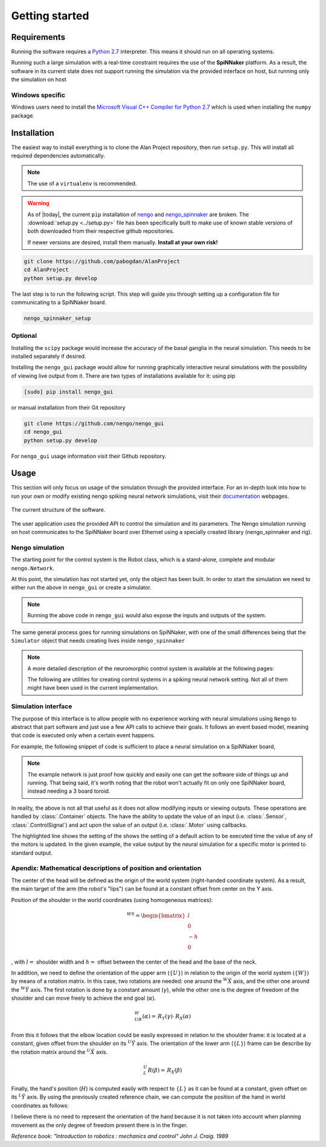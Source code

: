 Getting started
===============

Requirements
------------

Running the software requires a `Python 2.7 <https://www.python.org/download/releases/2.7/>`_ interpreter.
This means it should run on all operating systems.

Running such a large simulation with a real-time constraint requires the use of the **SpiNNaker** platform.
As a result, the software in its current state does not support running the simulation via the provided
interface on host, but running only the simulation on host


Windows specific
^^^^^^^^^^^^^^^^

Windows users need to install the  `Microsoft Visual C++ Compiler for Python 2.7 <http://www.microsoft.com/en-gb/download/details.aspx?id=44266>`_
which is used when installing the ``numpy`` package.


Installation
------------

The easiest way to install everything is to clone the Alan Project repository, then run ``setup.py``. This
will install all required dependencies automatically.

.. note::

    The use of a ``virtualenv`` is recommended.

.. warning::

    As of |today|, the current  ``pip`` installation of
    `nengo <https://github.com/nengo/nengo>`_ and `nengo_spinnaker <https://github.com/project-rig/nengo_spinnaker>`_ are broken.
    The :download:`setup.py <../setup.py>` file has been
    specifically built to make use of known stable versions of both
    downloaded from their respective github repositories.


    If newer versions are desired, install them manually. **Install at your own risk!**


.. code:: bash

    git clone https://github.com/pabogdan/AlanProject
    cd AlanProject
    python setup.py develop

The last step is to run the following script. This step will guide you through setting up a configuration file for
communicating to a SpiNNaker board.

.. code::

    nengo_spinnaker_setup

Optional
^^^^^^^^

Installing the ``scipy`` package would increase the accuracy of the basal ganglia in the neural
simulation. This needs to be installed separately if desired.

Installing the ``nengo_gui`` package would allow for running graphically interactive neural simulations
with the possibility of viewing live output from it. There are two types of installations available for
it: using pip

.. code-block:: bash

    [sudo] pip install nengo_gui

or manual installation from their Git repository

.. code-block:: bash

    git clone https://github.com/nengo/nengo_gui
    cd nengo_gui
    python setup.py develop

For ``nengo_gui`` usage information visit their Github repository.

Usage
-----
This section will only focus on usage of the simulation through the provided interface. For an
in-depth look into how to run your own or modify existing nengo spiking neural network simulations,
visit their documentation_ webpages.

.. _documentation: https://pythonhosted.org/nengo/

.. figure:: resources/softstack.png
   :alt: Software stack
   :align: center

   The current structure of the software.

The user application uses the provided API to control the simulation and
its parameters. The Nengo simulation running on host communicates to the
SpiNNaker board over Ethernet using a specially created library
(nengo_spinnaker and rig).

Nengo simulation
^^^^^^^^^^^^^^^^

The starting point for the control system is the Robot class, which is a stand-alone, complete and
modular ``nengo.Network``.

.. sourcecode:: python
    :linenos:

    import nengo
    from robot_control.robot import Robot

    model = nengo.Network()

    with model:
        robot = Robot()

At this point, the simulation has not started yet, only the object has been built. In order to start
the simulation we need to either run the above in ``nengo_gui`` or create a simulator.

.. sourcecode:: python
    :linenos:

    sim = nengo.Simulator(model)
    sim.run(10)

.. note::

    Running the above code in ``nengo_gui`` would also expose the inputs and outputs of the system.


The same general process goes for running simulations on SpiNNaker, with one of the small differences
being that the ``Simulator`` object that needs creating lives inside ``nengo_spinnaker``

.. note::

    A more detailed description of the neuromorphic control system is available at the following pages:

    .. toctree::
        :maxdepth: 2

        Robot control<../robot_control/README>

    The following are utilities for creating control systems in a spiking neural network setting. Not all of them
    might have been used in the current implementation.

    .. toctree::
        :maxdepth: 2

        SNN utilities <../robot_utils/robot_utils>


Simulation interface
^^^^^^^^^^^^^^^^^^^^

The purpose of this interface is to allow people with no experience working
with neural simulations using ``Nengo`` to
abstract that part software and just use a few API calls to achieve their goals.
It follows an event based model, meaning that code is executed only when a
certain event happens.

For example, the following snippet of code is sufficient to place a neural
simulation on a SpiNNaker board,

.. note::

    The example network is just proof how quickly and easily one can get the
    software side of things up and running.
    That being said, it's worth noting that the robot won't actually fit on
    only one SpiNNaker board, instead needing
    a 3 board toroid.

.. sourcecode:: python
    :linenos:

    # Import the package
    from robot_interface.alan_robot import AlanRobot

    # Create an instance of the robot
    robot = AlanRobot(run_time=5, period=10)

    # Start the neural simulation
    robot.start_simulation()

    # By default, the robot's motors can't be driven,
    # so this call enables the robot's motors
    robot.enable_robot()


In reality, the above is not all that useful as it does not allow modifying
inputs or viewing outputs. These operations are handled by :class:`.Container`
objects. The have the ability to update the value of an input
(i.e. :class:`.Sensor`, :class:`.ControlSignal`) and act upon the
value of an output (i.e. :class:`.Motor` using callbacks.

.. sourcecode:: python
    :linenos:
    :emphasize-lines: 10

    from __future__ import print_function
    from robot_interface.alan_robot import AlanRobot

    # Create an instance of the robot
    robot = AlanRobot(run_time=5, period=10)

    # Ask for a container of all motors in the robot
    motors = robot.motors
    # Act upon motor outputs -- print the name of the motors and its value
    motors.set_default_callback(callback=lambda x, y: print(x, y))

    # Start simulation and enable robot movement
    robot.start_simulation()
    robot.enable_robot()

The highlighted line shows the setting of the shows the setting of a default
action to be executed  time the value of any of the motors is updated.
In the given example, the value output by the neural simulation for a specific
motor is printed to standard output.

Apendix: Mathematical descriptions of position and orientation
^^^^^^^^^^^^^^^^^^^^^^^^^^^^^^^^^^^^^^^^^^^^^^^^^^^^^^^^^^^^^^

The center of the head will be defined as the origin of the world system
(right-handed coordinate system). As a result, the main target of the
arm (the robot's "lips") can be found at a constant offset from center
on the Y axis.

Position of the shoulder in the world coordinates (using homogeneous
matrices):

.. math::

   \,^WS =\begin{bmatrix}
       l\\
       0 \\
       -h \\
       0
   \end{bmatrix}

, with :math:`l =` shoulder width and :math:`h =` offset between the
center of the head and the base of the neck.

In addition, we need to define the orientation of the upper arm
(:math:`\{U\}`) in relation to the origin of the world system
(:math:`\{W\}`) by means of a rotation matrix. In this case, two
rotations are needed: one around the :math:`^W \hat X` axis, and the
other one around the :math:`^W \hat Y` axis. The first rotation is done
by a constant amount (:math:`\gamma`), while the other one is the degree
of freedom of the shoulder and can move freely to achieve the end goal
(:math:`\alpha`).

.. math::  \,^W_UR(\alpha) = \,R_Y(\gamma) \cdot \,R_X(\alpha) 

From this it follows that the elbow location could be easily expressed
in relation to the shoulder frame: it is located at a constant, given
offset from the shoulder on its :math:`^U \hat Y` axis. The orientation
of the lower arm (:math:`\{L\}`) frame can be describe by the rotation
matrix around the :math:`^U \hat X` axis.

.. math::  \,^U_L R(\beta) = \,R_X(\beta) 

Finally, the hand's position (:math:`H`) is computed easily with respect
to :math:`\{L\}` as it can be found at a constant, given offset on its
:math:`^L \hat Y` axis. By using the previously created reference chain,
we can compute the position of the hand in world coordinates as follows:

.. raw:: latex

   \begin{gather*}
       \,^WH =  \,^W_U R \,^U H + \,^W S \\ 
       where \\
       \,^U H = \,^U_L R \,^L H + \,^U E
   \end{gather*}

I believe there is no need to represent the orientation of the hand
because it is not taken into account when planning movement as the only
degree of freedom present there is in the finger.

`Reference book: "Introduction to robotics : mechanics and control" John J. Craig. 1989`

